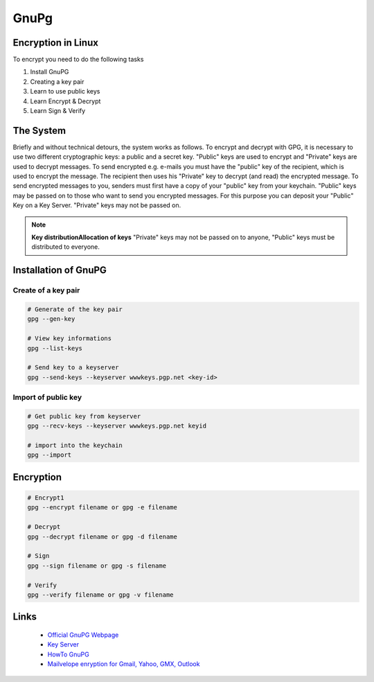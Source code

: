=====
GnuPg
=====

.. figure:: img/gnupg.*
   :align: center
   :width: 150px

Encryption in Linux
===================

To encrypt you need to do the following tasks

#. Install GnuPG
#. Creating a key pair
#. Learn to use public keys
#. Learn Encrypt & Decrypt
#. Learn Sign & Verify

The System
==========

Briefly and without technical detours, the system works as follows. To encrypt and decrypt with GPG, it is necessary to use two different cryptographic keys: a public and a secret key. "Public" keys are used to encrypt and "Private" keys are used to decrypt messages. To send encrypted e.g. e-mails you must have the "public" key of the recipient, which is used to encrypt the message. The recipient then uses his "Private" key to decrypt (and read) the encrypted message.
To send encrypted messages to you, senders must first have a copy of your "public" key from your keychain. "Public" keys may be passed on to those who want to send you encrypted messages. For this purpose you can deposit your "Public" Key on a Key Server. "Private" keys may not be passed on.

.. note::

  **Key distributionAllocation of keys** "Private" keys may not be passed on to anyone, "Public" keys must be distributed to everyone.

Installation of GnuPG
=====================

Create of a key pair
--------------------

.. code-block:: bash

   # Generate of the key pair
   gpg --gen-key

   # View key informations
   gpg --list-keys

   # Send key to a keyserver
   gpg --send-keys --keyserver wwwkeys.pgp.net <key-id>

Import of public key
--------------------

.. code-block:: bash

   # Get public key from keyserver
   gpg --recv-keys --keyserver wwwkeys.pgp.net keyid

   # import into the keychain
   gpg --import

Encryption
==========

.. code-block:: bash

   # Encrypt1
   gpg --encrypt filename or gpg -e filename

   # Decrypt
   gpg --decrypt filename or gpg -d filename

   # Sign
   gpg --sign filename or gpg -s filename

   # Verify
   gpg --verify filename or gpg -v filename

Links
=====

  * `Official GnuPG Webpage <http://www.gnupg.org>`_
  * `Key Server <http://wwwkeys.pgp.net>`_
  * `HowTo GnuPG <https://help.ubuntu.com/community/GnuPrivacyGuardHowto>`_
  * `Mailvelope enryption for Gmail, Yahoo, GMX, Outlook <http://www.mailvelope.com/>`_